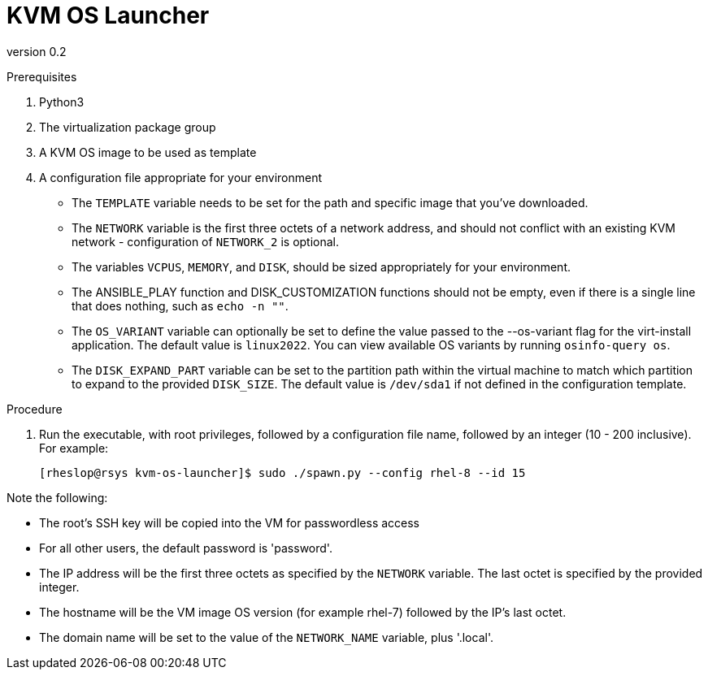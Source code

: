 = KVM OS Launcher

version 0.2

.Prerequisites

. Python3
. The virtualization package group
. A KVM OS image to be used as template
. A configuration file appropriate for your environment
+
* The `TEMPLATE` variable needs to be set for the path and specific image that you've downloaded.
* The `NETWORK` variable is the first three octets of a network address, and should not conflict with an existing KVM network - configuration of `NETWORK_2` is optional.
* The variables `VCPUS`, `MEMORY`, and `DISK`, should be sized appropriately for your environment.
* The ANSIBLE_PLAY function and DISK_CUSTOMIZATION functions should not be empty, even if there is a single line that does nothing, such as `echo -n ""`.
* The `OS_VARIANT` variable can optionally be set to define the value passed to the --os-variant flag for the virt-install application. The default value is `linux2022`. You can view available OS variants by running `osinfo-query os`.
* The `DISK_EXPAND_PART` variable can be set to the partition path within the virtual machine to match which partition to expand to the provided `DISK_SIZE`. The default value is `/dev/sda1` if not defined in the configuration template.

.Procedure

. Run the executable, with root privileges, followed by a configuration file name, followed by an integer (10 - 200 inclusive). For example:
+
----
[rheslop@rsys kvm-os-launcher]$ sudo ./spawn.py --config rhel-8 --id 15
----

Note the following:

* The root's SSH key will be copied into the VM for passwordless access
* For all other users, the default password is 'password'.
* The IP address will be the first three octets as specified by the `NETWORK` variable. The last octet is specified by the provided integer.
* The hostname will be the VM image OS version (for example rhel-7) followed by the IP's last octet.
* The domain name will be set to the value of the `NETWORK_NAME` variable, plus '.local'.
